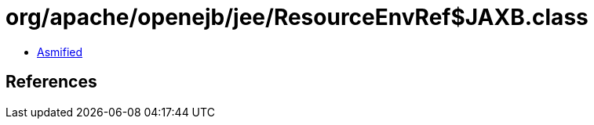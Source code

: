 = org/apache/openejb/jee/ResourceEnvRef$JAXB.class

 - link:ResourceEnvRef$JAXB-asmified.java[Asmified]

== References


